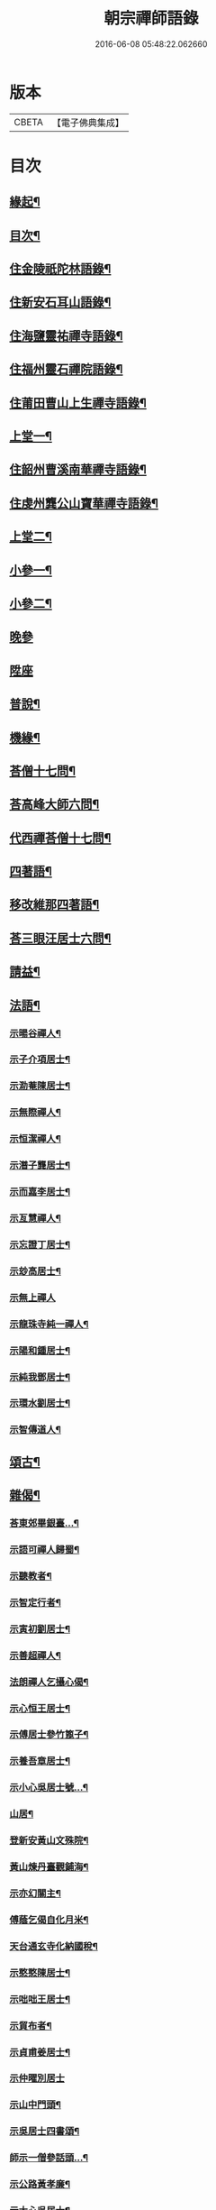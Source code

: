 #+TITLE: 朝宗禪師語錄 
#+DATE: 2016-06-08 05:48:22.062660

* 版本
 |     CBETA|【電子佛典集成】|

* 目次
** [[file:KR6q0474_001.txt::001-0221a1][緣起¶]]
** [[file:KR6q0474_001.txt::001-0221c2][目次¶]]
** [[file:KR6q0474_001.txt::001-0222a4][住金陵祇陀林語錄¶]]
** [[file:KR6q0474_001.txt::001-0224a2][住新安石耳山語錄¶]]
** [[file:KR6q0474_001.txt::001-0224c9][住海鹽靈祐禪寺語錄¶]]
** [[file:KR6q0474_001.txt::001-0226b10][住福州靈石禪院語錄¶]]
** [[file:KR6q0474_001.txt::001-0227a18][住莆田曹山上生禪寺語錄¶]]
** [[file:KR6q0474_002.txt::002-0229c3][上堂一¶]]
** [[file:KR6q0474_002.txt::002-0231a24][住韶州曹溪南華禪寺語錄¶]]
** [[file:KR6q0474_002.txt::002-0235c2][住虔州龔公山寶華禪寺語錄¶]]
** [[file:KR6q0474_003.txt::003-0237c3][上堂二¶]]
** [[file:KR6q0474_004.txt::004-0242c3][小參一¶]]
** [[file:KR6q0474_005.txt::005-0248c3][小參二¶]]
** [[file:KR6q0474_005.txt::005-0249c1][晚參]]
** [[file:KR6q0474_005.txt::005-0251b20][陞座]]
** [[file:KR6q0474_006.txt::006-0252a3][普說¶]]
** [[file:KR6q0474_007.txt::007-0258b3][機緣¶]]
** [[file:KR6q0474_007.txt::007-0260b11][荅僧十七問¶]]
** [[file:KR6q0474_007.txt::007-0261b9][荅高峰大師六問¶]]
** [[file:KR6q0474_007.txt::007-0261b19][代西禪荅僧十七問¶]]
** [[file:KR6q0474_007.txt::007-0262a27][四著語¶]]
** [[file:KR6q0474_007.txt::007-0262b12][移改維那四著語¶]]
** [[file:KR6q0474_007.txt::007-0262c4][荅三眼汪居士六問¶]]
** [[file:KR6q0474_008.txt::008-0263a3][請益¶]]
** [[file:KR6q0474_009.txt::009-0267a3][法語¶]]
*** [[file:KR6q0474_009.txt::009-0267a4][示暘谷禪人¶]]
*** [[file:KR6q0474_009.txt::009-0267a18][示子介項居士¶]]
*** [[file:KR6q0474_009.txt::009-0267a23][示泐菴陳居士¶]]
*** [[file:KR6q0474_009.txt::009-0267b7][示無際禪人¶]]
*** [[file:KR6q0474_009.txt::009-0267b12][示恒潔禪人¶]]
*** [[file:KR6q0474_009.txt::009-0267b21][示潛子龔居士¶]]
*** [[file:KR6q0474_009.txt::009-0267b28][示而嘉李居士¶]]
*** [[file:KR6q0474_009.txt::009-0267c5][示亙慧禪人¶]]
*** [[file:KR6q0474_009.txt::009-0267c13][示忘證丁居士¶]]
*** [[file:KR6q0474_009.txt::009-0267c20][示玅高居士¶]]
*** [[file:KR6q0474_009.txt::009-0267c30][示無上禪人]]
*** [[file:KR6q0474_009.txt::009-0268a22][示龍珠寺純一禪人¶]]
*** [[file:KR6q0474_009.txt::009-0268b4][示陽和鍾居士¶]]
*** [[file:KR6q0474_009.txt::009-0268b16][示純我鄧居士¶]]
*** [[file:KR6q0474_009.txt::009-0268c2][示環水劉居士¶]]
*** [[file:KR6q0474_009.txt::009-0268c9][示智傳道人¶]]
** [[file:KR6q0474_009.txt::009-0269a2][頌古¶]]
** [[file:KR6q0474_009.txt::009-0270a12][雜偈¶]]
*** [[file:KR6q0474_009.txt::009-0270a13][荅東郊畢銀臺…¶]]
*** [[file:KR6q0474_009.txt::009-0270a19][示語可禪人歸蜀¶]]
*** [[file:KR6q0474_009.txt::009-0270a24][示聽教者¶]]
*** [[file:KR6q0474_009.txt::009-0270a27][示智定行者¶]]
*** [[file:KR6q0474_009.txt::009-0270a30][示寅初劉居士¶]]
*** [[file:KR6q0474_009.txt::009-0270b3][示善超禪人¶]]
*** [[file:KR6q0474_009.txt::009-0270b6][法朗禪人乞攝心偈¶]]
*** [[file:KR6q0474_009.txt::009-0270b9][示心恒王居士¶]]
*** [[file:KR6q0474_009.txt::009-0270b14][示傅居士參竹篦子¶]]
*** [[file:KR6q0474_009.txt::009-0270b17][示養吾章居士¶]]
*** [[file:KR6q0474_009.txt::009-0270b22][示小心吳居士號…¶]]
*** [[file:KR6q0474_009.txt::009-0270b25][山居¶]]
*** [[file:KR6q0474_009.txt::009-0270c2][登新安黃山文殊院¶]]
*** [[file:KR6q0474_009.txt::009-0270c5][黃山煉丹臺觀鋪海¶]]
*** [[file:KR6q0474_009.txt::009-0270c8][示亦幻關主¶]]
*** [[file:KR6q0474_009.txt::009-0270c11][傅蔭乞偈自化月米¶]]
*** [[file:KR6q0474_009.txt::009-0270c14][天台通玄寺化納國稅¶]]
*** [[file:KR6q0474_009.txt::009-0270c17][示憨憨陳居士¶]]
*** [[file:KR6q0474_009.txt::009-0270c20][示咄咄王居士¶]]
*** [[file:KR6q0474_009.txt::009-0270c25][示貿布者¶]]
*** [[file:KR6q0474_009.txt::009-0270c28][示貞甫姜居士¶]]
*** [[file:KR6q0474_009.txt::009-0270c30][示仲曜別居士]]
*** [[file:KR6q0474_009.txt::009-0271a5][示山中門頭¶]]
*** [[file:KR6q0474_009.txt::009-0271a8][示吳居士四書頌¶]]
*** [[file:KR6q0474_009.txt::009-0271a14][師示一僧參話頭…¶]]
*** [[file:KR6q0474_009.txt::009-0271a20][示公路黃孝廉¶]]
*** [[file:KR6q0474_009.txt::009-0271a23][示大心吳居士¶]]
*** [[file:KR6q0474_009.txt::009-0271a26][偶詠¶]]
*** [[file:KR6q0474_009.txt::009-0271b4][題錫山鄒孝廉離煙集¶]]
*** [[file:KR6q0474_009.txt::009-0271b12][因僧問話劈面掌之偶成四偈¶]]
*** [[file:KR6q0474_009.txt::009-0271b21][示于蕃張居士¶]]
*** [[file:KR6q0474_009.txt::009-0271b25][示三玄禪人¶]]
*** [[file:KR6q0474_009.txt::009-0271b30][示諾諾導侍者賣瓢杖¶]]
*** [[file:KR6q0474_009.txt::009-0271c3][琉球國蔡堅大夫參索布袋…¶]]
*** [[file:KR6q0474_009.txt::009-0271c8][為琉球中山王¶]]
*** [[file:KR6q0474_009.txt::009-0271c13][為琉球金武王子¶]]
*** [[file:KR6q0474_009.txt::009-0271c16][示琉球蔡大夫法名行圓¶]]
*** [[file:KR6q0474_009.txt::009-0271c19][示琉球毛大夫法名行覺¶]]
*** [[file:KR6q0474_009.txt::009-0271c22][示琉球阮大夫法名行香¶]]
*** [[file:KR6q0474_009.txt::009-0271c25][遊石竺山主僧求開示師便打復求偈師示云¶]]
*** [[file:KR6q0474_009.txt::009-0271c28][示甫宇洪居士¶]]
*** [[file:KR6q0474_009.txt::009-0272a2][示爾奮黃居士¶]]
*** [[file:KR6q0474_009.txt::009-0272a5][示中立禪人¶]]
*** [[file:KR6q0474_009.txt::009-0272a8][眾禪者以人人有座空王殿偈呈次韻¶]]
*** [[file:KR6q0474_009.txt::009-0272a11][師赴曹溪請松陵安期周居士贈偈次韻和之…¶]]
*** [[file:KR6q0474_009.txt::009-0272a26][偶閱張子韶頌無隱話云…¶]]
*** [[file:KR6q0474_009.txt::009-0272a31][示實功鄭居士¶]]
*** [[file:KR6q0474_009.txt::009-0272a34][示葆光居士¶]]
*** [[file:KR6q0474_009.txt::009-0272a36][示一生禪人¶]]
*** [[file:KR6q0474_009.txt::009-0272a38][示太虛禪人¶]]
*** [[file:KR6q0474_009.txt::009-0272a40][示梵愚禪人¶]]
*** [[file:KR6q0474_009.txt::009-0272a43][示蘇門黃孝廉選佛號¶]]
*** [[file:KR6q0474_009.txt::009-0272a46][復秋濤陳宗伯韻¶]]
*** [[file:KR6q0474_009.txt::009-0272a49][示秀寰章居士¶]]
*** [[file:KR6q0474_009.txt::009-0272a52][一僧屢求法語師書云¶]]
*** [[file:KR6q0474_009.txt::009-0272c2][改眾禪侶踏碓偈示漁甫劉居士¶]]
*** [[file:KR6q0474_009.txt::009-0272c5][示完一上人¶]]
*** [[file:KR6q0474_009.txt::009-0272c8][示愚生禪人¶]]
*** [[file:KR6q0474_009.txt::009-0272c11][示雲石禪人¶]]
*** [[file:KR6q0474_009.txt::009-0272c14][示惺聞耆舊¶]]
*** [[file:KR6q0474_009.txt::009-0272c17][別俛無耆舊¶]]
*** [[file:KR6q0474_009.txt::009-0272c20][退曹溪卻百房留¶]]
*** [[file:KR6q0474_009.txt::009-0272c23][示信我王居士病中懺悔¶]]
*** [[file:KR6q0474_009.txt::009-0272c26][有居士參拜次師合掌偶相又士問了此老僧云…¶]]
*** [[file:KR6q0474_009.txt::009-0273a4][示憨拙禪人歸韶陽¶]]
*** [[file:KR6q0474_009.txt::009-0273a7][玉石塔¶]]
*** [[file:KR6q0474_009.txt::009-0273a12][白蓮池¶]]
** [[file:KR6q0474_009.txt::009-0273a15][讚¶]]
*** [[file:KR6q0474_009.txt::009-0273a16][世尊出山相¶]]
*** [[file:KR6q0474_009.txt::009-0273a19][初祖達磨¶]]
*** [[file:KR6q0474_009.txt::009-0273a21][達磨折蘆渡江¶]]
*** [[file:KR6q0474_009.txt::009-0273a27][布袋和尚¶]]
*** [[file:KR6q0474_009.txt::009-0273a30][南泉祖師斬貓像]]
*** [[file:KR6q0474_009.txt::009-0273b7][趙州祖師¶]]
*** [[file:KR6q0474_009.txt::009-0273b11][臨濟祖師¶]]
*** [[file:KR6q0474_009.txt::009-0273b16][天童老和尚¶]]
*** [[file:KR6q0474_009.txt::009-0273b23][自讚諾諾導侍者請¶]]
** [[file:KR6q0474_009.txt::009-0273c3][佛事¶]]
*** [[file:KR6q0474_009.txt::009-0273c13][上六祖真身供¶]]
*** [[file:KR6q0474_009.txt::009-0273c17][掃憨山大師塔…¶]]
*** [[file:KR6q0474_009.txt::009-0273c24][上天童老和尚恩供¶]]
** [[file:KR6q0474_010.txt::010-0274a3][書問¶]]
*** [[file:KR6q0474_010.txt::010-0274a4][與公路黃孝廉¶]]
*** [[file:KR6q0474_010.txt::010-0274a28][通法嗣上天童密雲悟老和尚¶]]
*** [[file:KR6q0474_010.txt::010-0275b26][與吹萬禪師¶]]
*** [[file:KR6q0474_010.txt::010-0275c5][復用晦路居士…¶]]
*** [[file:KR6q0474_010.txt::010-0275c9][復慕菴方司李¶]]
*** [[file:KR6q0474_010.txt::010-0275c28][復憨憨陳居士¶]]
*** [[file:KR6q0474_010.txt::010-0276a6][復大心吳居士¶]]
*** [[file:KR6q0474_010.txt::010-0276a22][代老和尚復余居士¶]]
*** [[file:KR6q0474_010.txt::010-0276b2][與𨍏轢嚴居士¶]]
*** [[file:KR6q0474_010.txt::010-0276b13][復爾升羅居士¶]]
*** [[file:KR6q0474_010.txt::010-0276c3][復伯貞潘居士¶]]
*** [[file:KR6q0474_010.txt::010-0276c13][復朋玉林居士¶]]
*** [[file:KR6q0474_010.txt::010-0276c20][復朱居士¶]]
*** [[file:KR6q0474_010.txt::010-0277a7][復心空曾居士¶]]
*** [[file:KR6q0474_010.txt::010-0277a14][復如緯張居士¶]]
*** [[file:KR6q0474_010.txt::010-0277a19][復淨珞陳居士¶]]
*** [[file:KR6q0474_010.txt::010-0277a29][復無諍彭光祿¶]]
*** [[file:KR6q0474_010.txt::010-0277b6][與芝岳何相國¶]]
*** [[file:KR6q0474_010.txt::010-0277b17][與玅高居士¶]]
*** [[file:KR6q0474_010.txt::010-0277b25][復穎生李孝廉¶]]
*** [[file:KR6q0474_010.txt::010-0277c4][與集生余中丞¶]]
*** [[file:KR6q0474_010.txt::010-0278a6][與雲升沈司馬¶]]
*** [[file:KR6q0474_010.txt::010-0278b11][復王中丞¶]]
*** [[file:KR6q0474_010.txt::010-0278b30][與報恩玉林和尚]]
*** [[file:KR6q0474_010.txt::010-0278c16][復希有林中丞¶]]
*** [[file:KR6q0474_010.txt::010-0278c26][復沈司馬¶]]
*** [[file:KR6q0474_010.txt::010-0279a6][復晉卿劉殿元¶]]
*** [[file:KR6q0474_010.txt::010-0279a11][寄諾諾導侍者¶]]
*** [[file:KR6q0474_010.txt::010-0279a24][復沈司馬¶]]
*** [[file:KR6q0474_010.txt::010-0279b2][復林中丞¶]]
*** [[file:KR6q0474_010.txt::010-0279b19][復二濂曾諫給¶]]
*** [[file:KR6q0474_010.txt::010-0279c8][復季公蕭居士¶]]
*** [[file:KR6q0474_010.txt::010-0279c15][復古月普菴主¶]]
*** [[file:KR6q0474_010.txt::010-0279c25][甲申春與諾諾導侍者¶]]
*** [[file:KR6q0474_010.txt::010-0280a2][復定方龍居士¶]]
*** [[file:KR6q0474_010.txt::010-0280a15][復大也史監軍¶]]
*** [[file:KR6q0474_010.txt::010-0280a30][復三眼汪居士¶]]
** [[file:KR6q0474_010.txt::010-0280c2][行狀¶]]

* 卷
[[file:KR6q0474_001.txt][朝宗禪師語錄 1]]
[[file:KR6q0474_002.txt][朝宗禪師語錄 2]]
[[file:KR6q0474_003.txt][朝宗禪師語錄 3]]
[[file:KR6q0474_004.txt][朝宗禪師語錄 4]]
[[file:KR6q0474_005.txt][朝宗禪師語錄 5]]
[[file:KR6q0474_006.txt][朝宗禪師語錄 6]]
[[file:KR6q0474_007.txt][朝宗禪師語錄 7]]
[[file:KR6q0474_008.txt][朝宗禪師語錄 8]]
[[file:KR6q0474_009.txt][朝宗禪師語錄 9]]
[[file:KR6q0474_010.txt][朝宗禪師語錄 10]]

